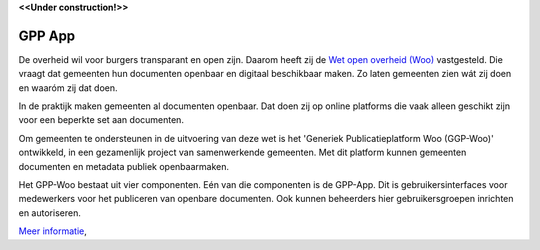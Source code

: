 .. _`Wet open overheid (Woo)` : https://wetten.overheid.nl/BWBR0045754/
.. _`Common Ground`: https://commonground.nl/

**<<Under construction!>>**

GPP App
================

De overheid wil voor burgers transparant en open zijn. Daarom heeft zij de `Wet open overheid (Woo)`_ vastgesteld. Die vraagt dat gemeenten hun documenten openbaar en digitaal beschikbaar maken. Zo laten gemeenten zien wát zij doen en waaróm zij dat doen.

In de praktijk maken gemeenten al documenten openbaar. Dat doen zij op online platforms die vaak alleen geschikt zijn voor een beperkte set aan documenten.  

Om gemeenten te ondersteunen in de uitvoering van deze wet is het 'Generiek Publicatieplatform Woo (GGP-Woo)' ontwikkeld, in een gezamenlijk project van samenwerkende gemeenten. Met dit platform kunnen gemeenten documenten en metadata publiek openbaarmaken. 

Het GPP-Woo bestaat uit vier componenten. Eén van die componenten is de GPP-App. Dit is  gebruikersinterfaces voor medewerkers voor het publiceren van openbare documenten. Ook kunnen beheerders hier gebruikersgroepen inrichten en autoriseren. 


`Meer informatie </Introduction/index.rst>`_,
